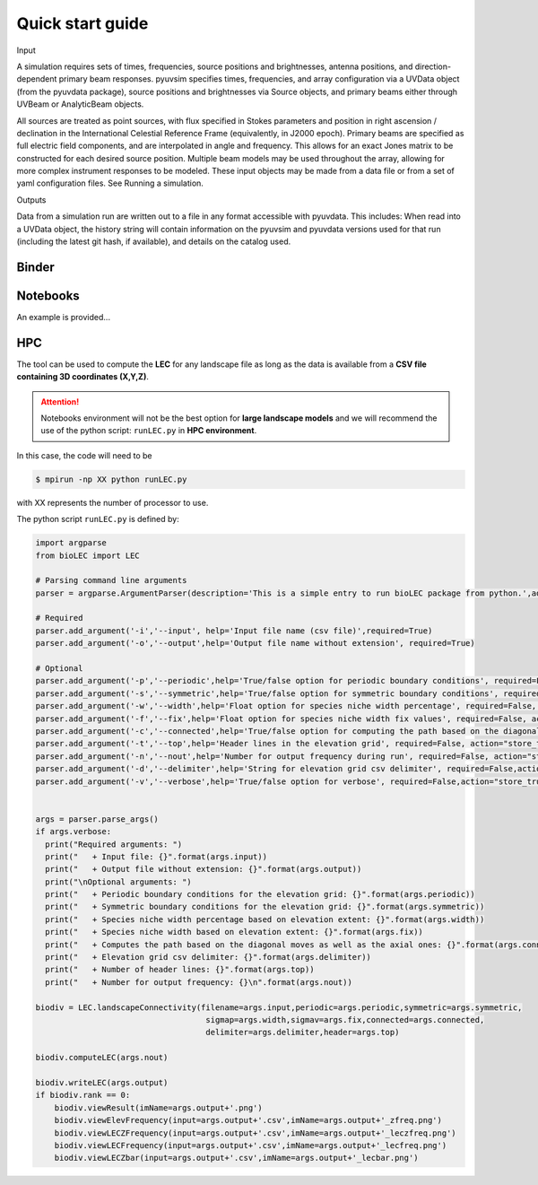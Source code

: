 Quick start guide
=================

Input

A simulation requires sets of times, frequencies, source positions and brightnesses, antenna positions, and direction-dependent primary beam responses. pyuvsim specifies times, frequencies, and array configuration via a UVData object (from the pyuvdata package), source positions and brightnesses via Source objects, and primary beams either through UVBeam or AnalyticBeam objects.

All sources are treated as point sources, with flux specified in Stokes parameters and position in right ascension / declination in the International Celestial Reference Frame (equivalently, in J2000 epoch).
Primary beams are specified as full electric field components, and are interpolated in angle and frequency. This allows for an exact Jones matrix to be constructed for each desired source position.
Multiple beam models may be used throughout the array, allowing for more complex instrument responses to be modeled.
These input objects may be made from a data file or from a set of yaml configuration files. See Running a simulation.

Outputs

Data from a simulation run are written out to a file in any format accessible with pyuvdata. This includes:
When read into a UVData object, the history string will contain information on the pyuvsim and pyuvdata versions used for that run (including the latest git hash, if available), and details on the catalog used.

Binder
------

.. image:: https://mybinder.org/badge_logo.svg
  :target: https://mybinder.org/v2/gh/Geodels/bioLEC/binder?filepath=Notebooks


Notebooks
---------

An example is provided...

HPC
---

The tool can be used to compute the **LEC** for any landscape file as long as the data is available from a **CSV file containing 3D coordinates (X,Y,Z)**.

.. attention::
  Notebooks environment will not be the best option for **large landscape models** and we will recommend the use of the python script: ``runLEC.py`` in **HPC environment**.

In this case, the code will need to be


.. code-block:: bash

  $ mpirun -np XX python runLEC.py

with XX represents the number of processor to use.

The python script ``runLEC.py`` is defined by:

.. code-block:: python

  import argparse
  from bioLEC import LEC

  # Parsing command line arguments
  parser = argparse.ArgumentParser(description='This is a simple entry to run bioLEC package from python.',add_help=True)

  # Required
  parser.add_argument('-i','--input', help='Input file name (csv file)',required=True)
  parser.add_argument('-o','--output',help='Output file name without extension', required=True)

  # Optional
  parser.add_argument('-p','--periodic',help='True/false option for periodic boundary conditions', required=False, action="store_true", default=False)
  parser.add_argument('-s','--symmetric',help='True/false option for symmetric boundary conditions', required=False, action="store_true", default=False)
  parser.add_argument('-w','--width',help='Float option for species niche width percentage', required=False, action="store_true", default=0.1)
  parser.add_argument('-f','--fix',help='Float option for species niche width fix values', required=False, action="store_true", default=None)
  parser.add_argument('-c','--connected',help='True/false option for computing the path based on the diagonal moves as well as the axial ones', required=False, action="store_true", default=True)
  parser.add_argument('-t','--top',help='Header lines in the elevation grid', required=False, action="store_true", default=0)
  parser.add_argument('-n','--nout',help='Number for output frequency during run', required=False, action="store_true", default=500)
  parser.add_argument('-d','--delimiter',help='String for elevation grid csv delimiter', required=False,action="store_true",default=',')
  parser.add_argument('-v','--verbose',help='True/false option for verbose', required=False,action="store_true",default=False)


  args = parser.parse_args()
  if args.verbose:
    print("Required arguments: ")
    print("   + Input file: {}".format(args.input))
    print("   + Output file without extension: {}".format(args.output))
    print("\nOptional arguments: ")
    print("   + Periodic boundary conditions for the elevation grid: {}".format(args.periodic))
    print("   + Symmetric boundary conditions for the elevation grid: {}".format(args.symmetric))
    print("   + Species niche width percentage based on elevation extent: {}".format(args.width))
    print("   + Species niche width based on elevation extent: {}".format(args.fix))
    print("   + Computes the path based on the diagonal moves as well as the axial ones: {}".format(args.connected))
    print("   + Elevation grid csv delimiter: {}".format(args.delimiter))
    print("   + Number of header lines: {}".format(args.top))
    print("   + Number for output frequency: {}\n".format(args.nout))

  biodiv = LEC.landscapeConnectivity(filename=args.input,periodic=args.periodic,symmetric=args.symmetric,
                                      sigmap=args.width,sigmav=args.fix,connected=args.connected,
                                      delimiter=args.delimiter,header=args.top)

  biodiv.computeLEC(args.nout)

  biodiv.writeLEC(args.output)
  if biodiv.rank == 0:
      biodiv.viewResult(imName=args.output+'.png')
      biodiv.viewElevFrequency(input=args.output+'.csv',imName=args.output+'_zfreq.png')
      biodiv.viewLECZFrequency(input=args.output+'.csv',imName=args.output+'_leczfreq.png')
      biodiv.viewLECFrequency(input=args.output+'.csv',imName=args.output+'_lecfreq.png')
      biodiv.viewLECZbar(input=args.output+'.csv',imName=args.output+'_lecbar.png')
